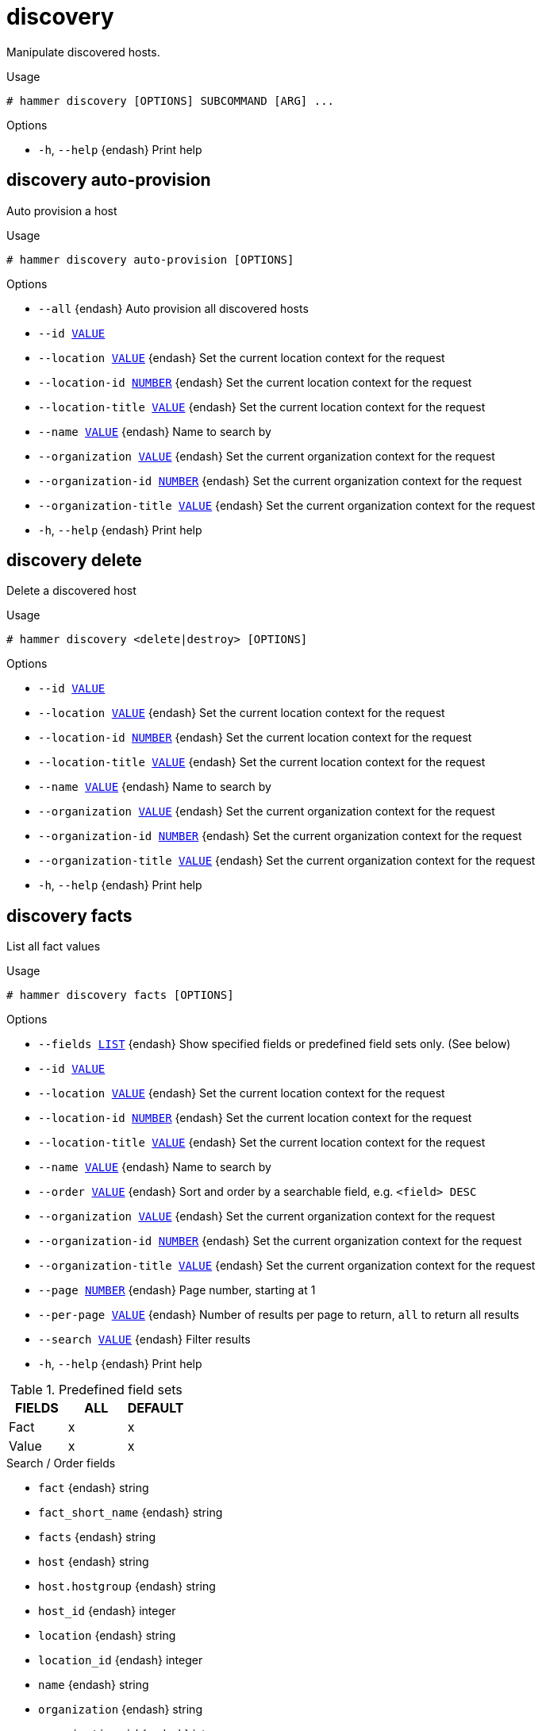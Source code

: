 [id="hammer-discovery"]
= discovery

Manipulate discovered hosts.

.Usage
----
# hammer discovery [OPTIONS] SUBCOMMAND [ARG] ...
----



.Options
* `-h`, `--help` {endash} Print help



[id="hammer-discovery-auto-provision"]
== discovery auto-provision

Auto provision a host

.Usage
----
# hammer discovery auto-provision [OPTIONS]
----

.Options
* `--all` {endash} Auto provision all discovered hosts
* `--id xref:hammer-option-details-value[VALUE]`
* `--location xref:hammer-option-details-value[VALUE]` {endash} Set the current location context for the request
* `--location-id xref:hammer-option-details-number[NUMBER]` {endash} Set the current location context for the request
* `--location-title xref:hammer-option-details-value[VALUE]` {endash} Set the current location context for the request
* `--name xref:hammer-option-details-value[VALUE]` {endash} Name to search by
* `--organization xref:hammer-option-details-value[VALUE]` {endash} Set the current organization context for the request
* `--organization-id xref:hammer-option-details-number[NUMBER]` {endash} Set the current organization context for the request
* `--organization-title xref:hammer-option-details-value[VALUE]` {endash} Set the current organization context for the request
* `-h`, `--help` {endash} Print help


[id="hammer-discovery-delete"]
== discovery delete

Delete a discovered host

.Usage
----
# hammer discovery <delete|destroy> [OPTIONS]
----

.Options
* `--id xref:hammer-option-details-value[VALUE]`
* `--location xref:hammer-option-details-value[VALUE]` {endash} Set the current location context for the request
* `--location-id xref:hammer-option-details-number[NUMBER]` {endash} Set the current location context for the request
* `--location-title xref:hammer-option-details-value[VALUE]` {endash} Set the current location context for the request
* `--name xref:hammer-option-details-value[VALUE]` {endash} Name to search by
* `--organization xref:hammer-option-details-value[VALUE]` {endash} Set the current organization context for the request
* `--organization-id xref:hammer-option-details-number[NUMBER]` {endash} Set the current organization context for the request
* `--organization-title xref:hammer-option-details-value[VALUE]` {endash} Set the current organization context for the request
* `-h`, `--help` {endash} Print help


[id="hammer-discovery-facts"]
== discovery facts

List all fact values

.Usage
----
# hammer discovery facts [OPTIONS]
----

.Options
* `--fields xref:hammer-option-details-list[LIST]` {endash} Show specified fields or predefined field sets only. (See below)
* `--id xref:hammer-option-details-value[VALUE]`
* `--location xref:hammer-option-details-value[VALUE]` {endash} Set the current location context for the request
* `--location-id xref:hammer-option-details-number[NUMBER]` {endash} Set the current location context for the request
* `--location-title xref:hammer-option-details-value[VALUE]` {endash} Set the current location context for the request
* `--name xref:hammer-option-details-value[VALUE]` {endash} Name to search by
* `--order xref:hammer-option-details-value[VALUE]` {endash} Sort and order by a searchable field, e.g. `<field> DESC`
* `--organization xref:hammer-option-details-value[VALUE]` {endash} Set the current organization context for the request
* `--organization-id xref:hammer-option-details-number[NUMBER]` {endash} Set the current organization context for the request
* `--organization-title xref:hammer-option-details-value[VALUE]` {endash} Set the current organization context for the request
* `--page xref:hammer-option-details-number[NUMBER]` {endash} Page number, starting at 1
* `--per-page xref:hammer-option-details-value[VALUE]` {endash} Number of results per page to return, `all` to return all results
* `--search xref:hammer-option-details-value[VALUE]` {endash} Filter results
* `-h`, `--help` {endash} Print help

.Predefined field sets
|===
| FIELDS | ALL | DEFAULT

| Fact   | x   | x
| Value  | x   | x
|===

.Search / Order fields
* `fact` {endash} string
* `fact_short_name` {endash} string
* `facts` {endash} string
* `host` {endash} string
* `host.hostgroup` {endash} string
* `host_id` {endash} integer
* `location` {endash} string
* `location_id` {endash} integer
* `name` {endash} string
* `organization` {endash} string
* `organization_id` {endash} integer
* `origin` {endash} string
* `reported_at` {endash} datetime
* `short_name` {endash} string
* `type` {endash} string
* `value` {endash} string

[id="hammer-discovery-info"]
== discovery info

Show a discovered host

.Usage
----
# hammer discovery <info|show> [OPTIONS]
----

.Options
* `--fields xref:hammer-option-details-list[LIST]` {endash} Show specified fields or predefined field sets only. (See below)
* `--id xref:hammer-option-details-value[VALUE]`
* `--location xref:hammer-option-details-value[VALUE]` {endash} Set the current location context for the request
* `--location-id xref:hammer-option-details-number[NUMBER]` {endash} Set the current location context for the request
* `--location-title xref:hammer-option-details-value[VALUE]` {endash} Set the current location context for the request
* `--name xref:hammer-option-details-value[VALUE]` {endash} Name to search by
* `--organization xref:hammer-option-details-value[VALUE]` {endash} Set the current organization context for the request
* `--organization-id xref:hammer-option-details-number[NUMBER]` {endash} Set the current organization context for the request
* `--organization-title xref:hammer-option-details-value[VALUE]` {endash} Set the current organization context for the request
* `-h`, `--help` {endash} Print help

.Predefined field sets
|===
| FIELDS       | ALL | DEFAULT | THIN

| Id           | x   | x       | x
| Name         | x   | x       | x
| Mac          | x   | x       |
| Cpus         | x   | x       |
| Memory       | x   | x       |
| Disk count   | x   | x       |
| Disks size   | x   | x       |
| Subnet       | x   | x       |
| Last report  | x   | x       |
| Ip           | x   | x       |
| Model        | x   | x       |
| Organization | x   | x       |
| Location     | x   | x       |
|===


[id="hammer-discovery-list"]
== discovery list

List all discovered hosts

.Usage
----
# hammer discovery <list|index> [OPTIONS]
----

.Options
* `--fields xref:hammer-option-details-list[LIST]` {endash} Show specified fields or predefined field sets only. (See below)
* `--location xref:hammer-option-details-value[VALUE]` {endash} Set the current location context for the request
* `--location-id xref:hammer-option-details-number[NUMBER]` {endash} Set the current location context for the request
* `--location-title xref:hammer-option-details-value[VALUE]` {endash} Set the current location context for the request
* `--order xref:hammer-option-details-value[VALUE]` {endash} Sort results
* `--organization xref:hammer-option-details-value[VALUE]` {endash} Set the current organization context for the request
* `--organization-id xref:hammer-option-details-number[NUMBER]` {endash} Set the current organization context for the request
* `--organization-title xref:hammer-option-details-value[VALUE]` {endash} Set the current organization context for the request
* `--page xref:hammer-option-details-value[VALUE]` {endash} Paginate results
* `--per-page xref:hammer-option-details-value[VALUE]` {endash} Number of entries per request
* `--search xref:hammer-option-details-value[VALUE]` {endash} Filter results
* `-h`, `--help` {endash} Print help

.Predefined field sets
|===
| FIELDS      | ALL | DEFAULT | THIN

| Id          | x   | x       | x
| Name        | x   | x       | x
| Mac         | x   | x       |
| Cpus        | x   | x       |
| Memory      | x   | x       |
| Disk count  | x   | x       |
| Disks size  | x   | x       |
| Subnet      | x   | x       |
| Last report | x   | x       |
|===


[id="hammer-discovery-provision"]
== discovery provision

Provision a discovered host

.Usage
----
# hammer discovery provision [OPTIONS]
----

.Options
* `--architecture xref:hammer-option-details-value[VALUE]` {endash} Architecture name
* `--architecture-id xref:hammer-option-details-number[NUMBER]` {endash} Required if host is managed and value is not inherited from host group
* `--ask-root-password xref:hammer-option-details-boolean[BOOLEAN]`
* `--build xref:hammer-option-details-boolean[BOOLEAN]`
* `--capabilities xref:hammer-option-details-value[VALUE]`
* `--domain xref:hammer-option-details-value[VALUE]` {endash} Domain name
* `--domain-id xref:hammer-option-details-number[NUMBER]` {endash} Required if host is managed and value is not inherited from host group
* `--enabled xref:hammer-option-details-boolean[BOOLEAN]`
* `--hostgroup xref:hammer-option-details-value[VALUE]` {endash} Hostgroup name
* `--hostgroup-id xref:hammer-option-details-number[NUMBER]`
* `--hostgroup-title xref:hammer-option-details-value[VALUE]` {endash} Hostgroup title
* `--id xref:hammer-option-details-value[VALUE]`
* `--image xref:hammer-option-details-value[VALUE]` {endash} Name to search by
* `--image-id xref:hammer-option-details-number[NUMBER]`
* `--interface xref:hammer-option-details-key_value_list[KEY_VALUE_LIST]` {endash} Interface parameters
Can be specified multiple times.
* `--ip xref:hammer-option-details-value[VALUE]` {endash} Not required if using a subnet with DHCP {SmartProxy}
* `--location xref:hammer-option-details-value[VALUE]` {endash} Set the current location context for the request
* `--location-id xref:hammer-option-details-number[NUMBER]` {endash} Set the current location context for the request
* `--location-title xref:hammer-option-details-value[VALUE]` {endash} Set the current location context for the request
* `--mac xref:hammer-option-details-value[VALUE]` {endash} Not required if it`s a virtual machine
* `--managed xref:hammer-option-details-boolean[BOOLEAN]`
* `--medium xref:hammer-option-details-value[VALUE]` {endash} Medium name
* `--medium-id xref:hammer-option-details-value[VALUE]` {endash} Required if not imaged based provisioning and host is managed and value is not
inherited from host group
* `--model xref:hammer-option-details-value[VALUE]` {endash} Model name
* `--model-id xref:hammer-option-details-number[NUMBER]`
* `--name xref:hammer-option-details-value[VALUE]`
* `--new-name xref:hammer-option-details-value[VALUE]`
* `--operatingsystem xref:hammer-option-details-value[VALUE]` {endash} Operating system title
* `--operatingsystem-id xref:hammer-option-details-number[NUMBER]` {endash} Required if host is managed and value is not inherited from host group
* `--organization xref:hammer-option-details-value[VALUE]` {endash} Set the current organization context for the request
* `--organization-id xref:hammer-option-details-number[NUMBER]` {endash} Set the current organization context for the request
* `--organization-title xref:hammer-option-details-value[VALUE]` {endash} Set the current organization context for the request
* `--overwrite xref:hammer-option-details-boolean[BOOLEAN]`
* `--owner-id xref:hammer-option-details-number[NUMBER]`
* `--owner-type xref:hammer-option-details-enum[ENUM]` {endash} Host`s owner type
Possible value(s): `User`, `Usergroup`
* `--parameters xref:hammer-option-details-key_value_list[KEY_VALUE_LIST]` {endash} Host parameters
* `--partition-table xref:hammer-option-details-value[VALUE]` {endash} Partition table name
* `--partition-table-id xref:hammer-option-details-number[NUMBER]`
* `--progress-report-id xref:hammer-option-details-value[VALUE]` {endash} UUID to track orchestration tasks status, GET /api/orchestration/:UUID/tasks
* `--provision-method xref:hammer-option-details-enum[ENUM]` {endash} Possible value(s): `build`, `image`
* `--pxe-loader xref:hammer-option-details-enum[ENUM]` {endash} DHCP filename option (Grub2 or PXELinux by default)
Possible value(s): `None`, `PXELinux BIOS`, `PXELinux UEFI`, `Grub UEFI`, `Grub2
BIOS`, `Grub2 ELF`, `Grub2 UEFI`, `Grub2 UEFI SecureBoot`, `Grub2 UEFI HTTP`,
`Grub2 UEFI HTTPS`, `Grub2 UEFI HTTPS SecureBoot`, `iPXE Embedded`, `iPXE UEFI
HTTP`, `iPXE Chain BIOS`, `iPXE Chain UEFI`
* `--root-password xref:hammer-option-details-value[VALUE]`
* `--sp-subnet-id xref:hammer-option-details-number[NUMBER]`
* `--subnet xref:hammer-option-details-value[VALUE]` {endash} Subnet name
* `--subnet-id xref:hammer-option-details-number[NUMBER]` {endash} Required if host is managed and value is not inherited from host group
* `-h`, `--help` {endash} Print help


[id="hammer-discovery-reboot"]
== discovery reboot

Reboot a host

.Usage
----
# hammer discovery reboot [OPTIONS]
----

.Options
* `--all` {endash} Reboot all discovered hosts
* `--id xref:hammer-option-details-value[VALUE]`
* `--location xref:hammer-option-details-value[VALUE]` {endash} Set the current location context for the request
* `--location-id xref:hammer-option-details-number[NUMBER]` {endash} Set the current location context for the request
* `--location-title xref:hammer-option-details-value[VALUE]` {endash} Set the current location context for the request
* `--name xref:hammer-option-details-value[VALUE]` {endash} Name to search by
* `--organization xref:hammer-option-details-value[VALUE]` {endash} Set the current organization context for the request
* `--organization-id xref:hammer-option-details-number[NUMBER]` {endash} Set the current organization context for the request
* `--organization-title xref:hammer-option-details-value[VALUE]` {endash} Set the current organization context for the request
* `-h`, `--help` {endash} Print help


[id="hammer-discovery-refresh-facts"]
== discovery refresh-facts

Refresh the facts of a host

.Usage
----
# hammer discovery refresh-facts [OPTIONS]
----

.Options
* `--id xref:hammer-option-details-value[VALUE]`
* `--location xref:hammer-option-details-value[VALUE]` {endash} Set the current location context for the request
* `--location-id xref:hammer-option-details-number[NUMBER]` {endash} Set the current location context for the request
* `--location-title xref:hammer-option-details-value[VALUE]` {endash} Set the current location context for the request
* `--name xref:hammer-option-details-value[VALUE]` {endash} Name to search by
* `--organization xref:hammer-option-details-value[VALUE]` {endash} Set the current organization context for the request
* `--organization-id xref:hammer-option-details-number[NUMBER]` {endash} Set the current organization context for the request
* `--organization-title xref:hammer-option-details-value[VALUE]` {endash} Set the current organization context for the request
* `-h`, `--help` {endash} Print help


